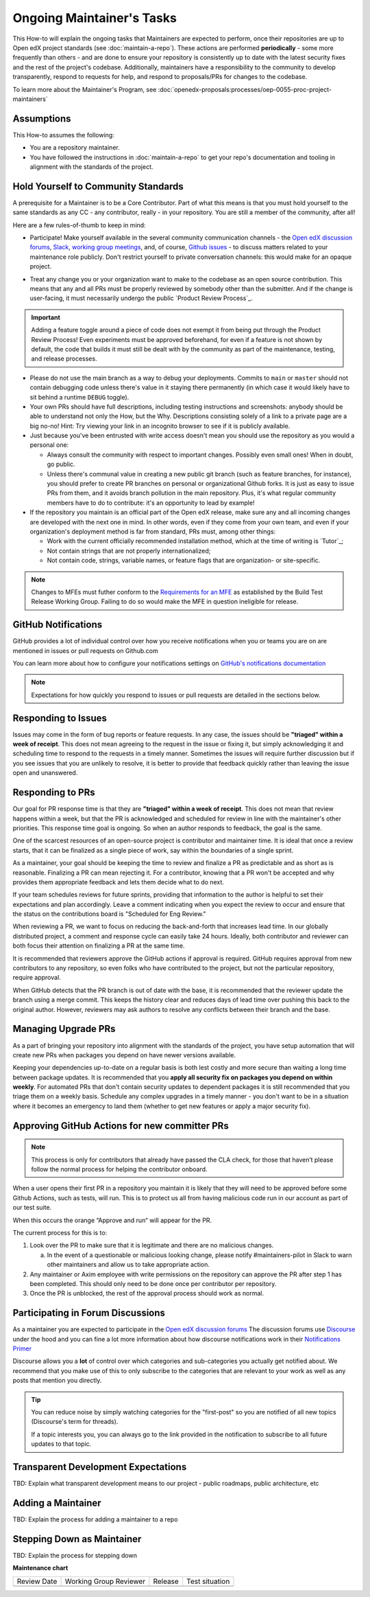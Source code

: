 Ongoing Maintainer's Tasks
##########################

..
  Much of the TBD content in this document should be answered when we come
  to consensus on https://openedx.atlassian.net/wiki/spaces/COMM/pages/3545726977/Maintainer+Outstanding+Questions+9+14+meeting


This How-to will explain the ongoing tasks that Maintainers are expected to
perform, once their repositories are up to Open edX project standards (see
:doc:`maintain-a-repo`). These actions are performed **periodically** - some more
frequently than others - and are done to ensure your repository is consistently
up to date with the latest security fixes and the rest of the project's codebase.
Additionally, maintainers have a responsibility to the community to develop
transparently, respond to requests for help, and respond to proposals/PRs for
changes to the codebase.

To learn more about the Maintainer's Program, see :doc:`openedx-proposals:processes/oep-0055-proc-project-maintainers`


Assumptions
***********

This How-to assumes the following:

* You are a repository maintainer.

* You have followed the instructions in :doc:`maintain-a-repo` to get your repo's
  documentation and tooling in alignment with the standards of the project.

Hold Yourself to Community Standards
************************************

A prerequisite for a Maintainer is to be a Core Contributor.  Part of what this
means is that you must hold yourself to the same standards as any CC - any
contributor, really - in your repository.  You are still a member of the
community, after all!

Here are a few rules-of-thumb to keep in mind:

* Participate!  Make yourself available in the several community communication
  channels - the `Open edX discussion forums`_, `Slack`_, `working group meetings`_,
  and, of course, `Github issues`_ - to discuss matters related to your
  maintenance role publicly.  Don't restrict yourself to private conversation
  channels: this would make for an opaque project.

.. _Open edX discussion forums: https://discuss.openedx.org/

.. _Slack: https://openedx.slack.com/

.. _working group meetings: https://openedx.atlassian.net/wiki/spaces/COMM/pages/3707371565/Active+Working+Groups#Joining-Working-Group-Meetings

.. _GitHub issues: https://github.com/openedx

* Treat any change you or your organization want to make to the codebase as an
  open source contribution.  This means that any and all PRs must be properly
  reviewed by somebody other than the submitter.  And if the change is
  user-facing, it must necessarily undergo the public `Product Review Process`_.


.. important::

   Adding a feature toggle around a piece of code does not exempt it from being
   put through the Product Review Process!  Even experiments must be approved
   beforehand, for even if a feature is not shown by default, the code that
   builds it must still be dealt with by the community as part of the
   maintenance, testing, and release processes.

* Please do not use the main branch as a way to debug your deployments.
  Commits to ``main`` or ``master`` should not contain debugging code unless
  there's value in it staying there permanently (in which case it would likely
  have to sit behind a runtime ``DEBUG`` toggle).

* Your own PRs should have full descriptions, including testing instructions
  and screenshots: anybody should be able to understand not only the How, but
  the Why.  Descriptions consisting solely of a link to a private page are a
  big no-no! Hint: Try viewing your link in an incognito browser to see if it
  is publicly available.

* Just because you've been entrusted with write access doesn't mean you should
  use the repository as you would a personal one:

  * Always consult the community with respect to important changes.  Possibly
    even small ones!  When in doubt, go public.

  * Unless there's communal value in creating a new public git branch (such as
    feature branches, for instance), you should prefer to create PR branches on
    personal or organizational Github forks.  It is just as easy to issue PRs
    from them, and it avoids branch pollution in the main repository.  Plus,
    it's what regular community members have to do to contribute: it's an
    opportunity to lead by example!

* If the repository you maintain is an official part of the Open edX release,
  make sure any and all incoming changes are developed with the next one in
  mind.  In other words, even if they come from your own team, and even if your
  organization's deployment method is far from standard, PRs must, among other
  things:

  * Work with the current officially recommended installation method, which at
    the time of writing is `Tutor`_;

  * Not contain strings that are not properly internationalized;

  * Not contain code, strings, variable names, or feature flags that are
    organization- or site-specific.

.. note::

   Changes to MFEs must futher conform to the `Requirements for an MFE`_ as
   established by the Build Test Release Working Group.  Failing to do so would
   make the MFE in question ineligible for release.

.. _Requirements for an MFE: https://openedx.atlassian.net/wiki/spaces/COMM/pages/3561521275/Requirements+for+an+MFE

GitHub Notifications
********************

GitHub provides a lot of individual control over how you receive notifications when you or teams you are on are mentioned in issues or pull requests on Github.com

You can learn more about how to configure your notifications settings on `GitHub's notifications documentation`_

.. note::

   Expectations for how quickly you respond to issues or pull requests are detailed in the sections below.


.. _GitHub's notifications documentation: https://docs.github.com/en/account-and-profile/managing-subscriptions-and-notifications-on-github/setting-up-notifications/about-notifications

Responding to Issues
********************

Issues may come in the form of bug reports or feature requests. In any case, the issues should be **"triaged" within a week of receipt**.  This does not mean agreeing to the request in the issue or fixing it, but simply acknowledging it and scheduling time to respond to the requests in a timely manner.  Sometimes the issues will require further discussion but if you see issues that you are unlikely to resolve, it is better to provide that feedback quickly rather than leaving the issue open and unanswered.

Responding to PRs
*****************

Our goal for PR response time is that they are **"triaged" within a week of receipt**. This does not mean that review happens within a week, but that the PR is acknowledged and scheduled for review in line with the maintainer's other priorities.  This response time goal is ongoing.  So when an author responds to feedback, the goal is the same.

One of the scarcest resources of an open-source project is contributor and maintainer time.  It is ideal that once a review starts, that it can be finalized as a single piece of work, say within the boundaries of a single sprint.

As a maintainer, your goal should be keeping the time to review and finalize a PR as predictable and as short as is reasonable.  Finalizing a PR can mean rejecting it. For a contributor, knowing that a PR won't be accepted and why provides them appropriate feedback and lets them decide what to do next.

If your team schedules reviews for future sprints, providing that information to the author is helpful to set their expectations and plan accordingly. Leave a comment indicating when you expect the review to occur and ensure that the status on the contributions board is "Scheduled for Eng Review."

When reviewing a PR, we want to focus on reducing the back-and-forth that increases lead time.  In our globally distributed project, a comment and response cycle can easily take 24 hours.  Ideally, both contributor and reviewer can both focus their attention on finalizing a PR at the same time.

It is recommended that reviewers approve the GitHub actions if approval is required.  GitHub requires approval from new contributors to any repository, so even folks who have contributed to the project, but not the particular repository, require approval.

When GitHub detects that the PR branch is out of date with the base, it is recommended that the reviewer update the branch using a merge commit.  This keeps the history clear and reduces days of lead time over pushing this back to the original author.  However, reviewers may ask authors to resolve any conflicts between their branch and the base.

Managing Upgrade PRs
********************

As a part of bringing your repository into alignment with the standards of the project, you have setup automation that will create new PRs when packages you depend on have newer versions available.

Keeping your dependencies up-to-date on a regular basis is both lest costly and more secure than waiting a long time between package updates.  It is recommended that you **apply all security fix on packages you depend on within weekly**.  For automated PRs that don't contain security updates to dependent packages it is still recommended that you triage them on a weekly basis. Schedule any complex upgrades in a timely manner - you don't want to be in a situation where it becomes an emergency to land them (whether to get new features or apply a major security fix).

Approving GitHub Actions for new committer PRs
**********************************************

.. note::

   This process is only for contributors that already have passed the CLA check, for those that haven’t please follow the normal process for helping the contributor onboard.

When a user opens their first PR in a repository you maintain it is likely that they will need to be approved before some Github Actions, such as tests, will run. This is to protect us all from having malicious code run in our account as part of our test suite.

When this occurs the orange “Approve and run“ will appear for the PR.

The current process for this is to:

1. Look over the PR to make sure that it is legitimate and there are no malicious changes.

   a. In the event of a questionable or malicious looking change, please notify #maintainers-pilot in Slack to warn other maintainers and allow us to take appropriate action.

2. Any maintainer or Axim employee with write permissions on the repository can approve the PR after step 1 has been completed. This should only need to be done once per contributor per repository.

3. Once the PR is unblocked, the rest of the approval process should work as normal.

Participating in Forum Discussions
**********************************

As a maintainer you are expected to participate in the `Open edX discussion forums`_  The discussion forums use `Discourse <https://discourse.org>`_ under the hood and you can fine a lot more information about how discourse notifications work in their `Notifications Primer`_

Discourse allows you a **lot** of control over which categories and sub-categories you actually get notified about.  We recommend that you make use of this to only subscribe to the categories that are relevant to your work as well as any posts that mention you directly.


.. tip::

   You can reduce noise by simply watching categories for the "first-post" so you are notified of all new topics (Discourse's term for threads).

   If a topic interests you, you can always go to the link provided in the notification to subscribe to all future updates to that topic.

.. _Notifications Primer: https://meta.discourse.org/t/notifications-primer/228439

Transparent Development Expectations
************************************

TBD: Explain what transparent development means to our project - public roadmaps,
public architecture, etc

Adding a Maintainer
*******************

TBD: Explain the process for adding a maintainer to a repo

Stepping Down as Maintainer
***************************

TBD: Explain the process for stepping down


**Maintenance chart**

+--------------+-------------------------------+----------------+--------------------------------+
| Review Date  | Working Group Reviewer        |   Release      |Test situation                  |
+--------------+-------------------------------+----------------+--------------------------------+
|              |                               |                |                                |
+--------------+-------------------------------+----------------+--------------------------------+
